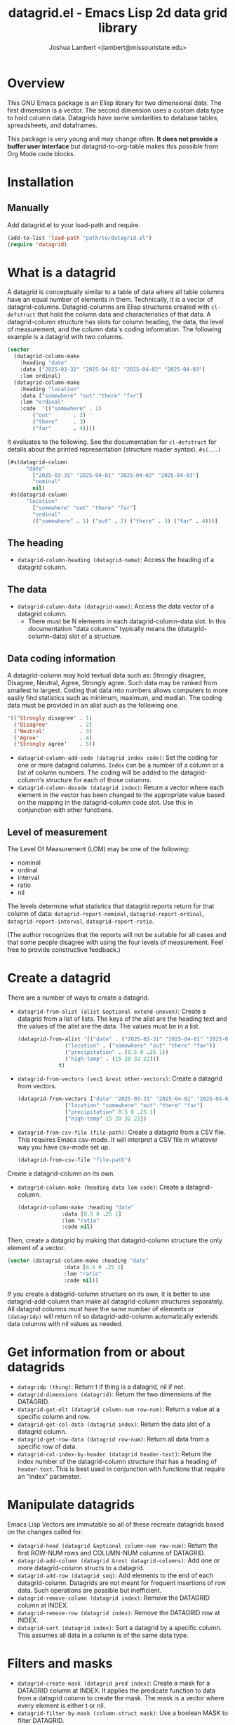 #+TITLE: datagrid.el - Emacs Lisp 2d data grid library
#+AUTHOR: Joshua Lambert <jlambert@missouristate.edu>

* Overview
This GNU Emacs package is an Elisp library for two dimensional data. The first dimension is a vector. The second dimension uses a custom data type to hold column data. Datagrids have some similarities to database tables, spreadsheets, and dataframes.

This package is very young and may change often. *It does not provide a buffer user interface* but datagrid-to-org-table makes this possible from Org Mode code blocks.

* Installation
** Manually
Add datagrid.el to your load-path and require.

#+begin_src emacs-lisp
(add-to-list 'load-path "path/to/datagrid.el")
(require 'datagrid)
#+end_src

* What is a datagrid
A datagrid is conceptually similar to a table of data where all table columns have an equal number of elements in them. Technically, it is a vector of datagrid-columns. Datagrid-columns are Elisp structures created with =cl-defstruct= that hold the column data and characteristics of that data. A datagrid-column structure has slots for column heading, the data, the level of measurement, and the column data's coding information. The following example is a datagrid with two columns.

#+begin_src emacs-lisp
  (vector 
    (datagrid-column-make
  	  :heading "date"
  	  :data ["2025-03-31" "2025-04-01" "2025-04-02" "2025-04-03"]
  	  :lom ordinal)
  	(datagrid-column-make
  	  :heading "location"
  	  :data ["somewhere" "out" "there" "far"]
  	  :lom "ordinal"
  	  :code  '(("somewhere" . 1)
  		  ("out"       . 2)
  		  ("there"     . 3)
  		  ("far"       . 4))))
#+end_src

It evaluates to the following. See the documentation for =cl-defstruct= for details about the printed representation (structure reader syntax). =#s(...)= 

#+begin_src emacs-lisp
  [#s(datagrid-column
        "date"
  		  ["2025-03-31" "2025-04-01" "2025-04-02" "2025-04-03"]
  		  "nominal"
  		  nil)
   #s(datagrid-column
        "location"
  		  ["somewhere" "out" "there" "far"]
  		  "ordinal"
  		  (("somewhere" . 1) ("out" . 2) ("there" . 3) ("far" . 4)))]
#+end_src

** The heading
- =datagrid-column-heading (datagrid-name)=: Access the heading of a datagrid column.
** The data
- =datagrid-column-data (datagrid-name)=: Access the data vector of a datagrid column.
  - There must be N elements in each datagrid-column-data slot. In this documentation "data columns" typically means the (datagrid-column-data) slot of a structure.
** Data coding information
A datagrid-column may hold textual data such as: Strongly disagree, Disagree, Neutral, Agree, Strongly agree. Such data may be ranked from smallest to largest. Coding that data into numbers allows computers to more easily find statistics such as minimum, maximum, and median. The coding data must be provided in an alist such as the following one.

#+begin_src emacs-lisp
 '(('Strongly disagree' . 1)
   ('Disagree'          . 2)
   ('Neutral'           . 3)
   ('Agree'             . 4)
   ('Strongly agree'    . 5))
#+end_src

- =datagrid-column-add-code (datagrid index code)=: Set the coding for one or more datagrid columns. =Index= can be a number of a column or a list of column numbers. The coding will be added to the datagrid-column's structure for each of those columns.
- =datagrid-column-decode (datagrid index)=: Return a vector where each element in the vector has been changed to the appropriate value based on the mapping in the datagrid-column code slot. Use this in conjunction with other functions.

** Level of measurement
The Level Of Measurement (LOM) may be one of the following:
- nominal
- ordinal
- interval
- ratio
- nil

The levels determine what statistics that datagrid reports return for that column of data: =datagrid-report-nominal=, =datagrid-report-ordinal=, =datagrid-report-interval=, =datagrid-report-ratio=.

(The author recognizes that the reports will not be suitable for all cases and that some people disagree with using the four levels of measurement. Feel free to provide constructive feedback.)

* Create a datagrid
There are a number of ways to create a datagrid.
- =datagrid-from-alist (alist &optional extend-uneven)=: Create a datagrid from a list of lists. The keys of the alist are the heading text and the values of the alist are the data. The values must be in a list.

  #+begin_src emacs-lisp
    (datagrid-from-alist '(("date" . ("2025-03-31" "2025-04-01" "2025-04-02" "2025-04-03"))
    		       ("location" . ("somewhere" "out" "there" "far"))
    		       ("precipitation" . (0.5 0 .25 1))
    		       ("high-temp" . (15 20 32 22)))
    		     t)
  #+end_src
  
- =datagrid-from-vectors (vec1 &rest other-vectors)=: Create a datagrid from vectors.

  #+begin_src emacs-lisp
    (datagrid-from-vectors ["date" "2025-03-31" "2025-04-01" "2025-04-02" "2025-04-03"]
    		       ["location" "somewhere" "out" "there" "far"]
    		       ["precipitation" 0.5 0 .25 1]
    		       ["high-temp" 15 20 32 22])
  #+end_src
  
- =datagrid-from-csv-file (file-path)=: Create a datagrid from a CSV file. This requires Emacs csv-mode. It will interpret a CSV file in whatever way you have csv-mode set up.

  #+begin_src emacs-lisp
  (datagrid-from-csv-file "file-path")
  #+end_src

Create a datagrid-column on its own.
- =datagrid-column-make (heading data lom code)=: Create a datagrid-column.

  #+begin_src emacs-lisp
    (datagrid-column-make :heading "date"
    		      :data [0.5 0 .25 1]
    		      :lom "ratio"
    		      :code nil)
  #+end_src

Then, create a datagrid by making that datagrid-column structure the only element of a vector.

  #+begin_src emacs-lisp
    (vector (datagrid-column-make :heading "date"
    			      :data [0.5 0 .25 1]
    			      :lom "ratio"
    			      :code nil))
  #+end_src

If you create a datagrid-column structure on its own, it is better to use datagrid-add-column than make all datagrid-column structures separately. All datagrid columns must have the same number of elements or =(datagridp)= will return nil so datagrid-add-column automatically extends data columns with nil values as needed.
* Get information from or about datagrids
- =datagridp (thing)=: Return t if thing is a datagrid, nil if not.
- =datagrid-dimensions (datagrid)=: Return the two dimensions of the DATAGRID.
- =datagrid-get-elt (datagrid column-num row-num)=: Return a value at a specific column and row.
- =datagrid-get-col-data (datagrid index)=: Return the data slot of a datagrid column.
- =datagrid-get-row-data (datagrid row-num)=: Return all data from a specific row of data.
- =datagrid-col-index-by-header (datagrid header-text)=: Return the index number of the datagrid-column structure that has a heading of =header-text=. This is best used in conjunction with functions that require an "index" parameter.
* Manipulate datagrids
Emacs Lisp Vectors are immutable so all of these recreate datagrids based on the changes called for.

- =datagrid-head (datagrid &optional column-num row-num)=: Return the first ROW-NUM rows and COLUMN-NUM columns of DATAGRID.
- =datagrid-add-column (datagrid &rest datagrid-columns)=: Add one or more datagrid-column structs to a datagrid.
- =datagrid-add-row (datagrid seq)=: Add elements to the end of each datagrid-column. Datagrids are not meant for frequent insertions of row data. Such operations are possible but inefficient.
- =datagrid-remove-column (datagrid index)=: Remove the DATAGRID column at INDEX. 
- =datagrid-remove-row (datagrid index)=: Remove the DATAGRID row at INDEX.
- =datagrid-sort (datagrid index)=: Sort a datagrid by a specific column. This assumes all data in a column is of the same data type.
* Filters and masks
- =datagrid-create-mask (datagrid pred index)=: Create a mask for a DATAGRID column at INDEX. It applies the predicate function to data from a datagrid column to create the mask. The mask is a vector where every element is either t or nil.
- =datagrid-filter-by-mask (column-struct mask)=: Use a boolean MASK to filter DATAGRID.
- =datagrid-group-by (datagrid index)=: Group data in DATAGRID according to INDEX. This function will be slow for medium to large datasets that have many groupings. Filter the datagrid by what is needed first and then group. See the examples later in this document.
* Data analysis
- =datagrid-reduce-vec (datagrid function index &optional code convert)=: Reduce a FUNCTION using DATAGRID data at INDEX. As an example, the following code finds the sum of all data values from the column indexed at 2.
  #+begin_src emacs-lisp
    (datagrid-reduce-vec datagrid-example #'+ 2)
  #+end_src
- =datagrid-reduce-vec-calc (datagrid func-abbrev index &optional code convert)=: Reduce an Emacs Calc function, FUNC-ABBREV, using DATAGRID data. It operates only on single vector Calc functions. See the function document string for more details. The following example duplicates the results above.
  #+begin_src emacs-lisp
    (datagrid-reduce-vec-calc datagrid-example "vsum" 2)
  #+end_src
  
* Statistical functions
Some statistical measures of survey data are not included in Emacs. Therefore, datagrid.el includes the following:
- =datagrid-column-frequencies (datagrid index &optional code)=: Find the frequency of elements occuring in a column.
- =datagrid-column-quartiles (datagrid index &optional code)=: Find the first, second, and third quartile of data in a column.
- =datagrid-column-mode (datagrid index &optional code)=: Find the mode, most often occurring item, of a column.
- =datagrid-column-unique (datagrid index &optional code)=: Return unique items from a column.
- =datagrid-column-mad (datagrid index &optional code)=: Calculate the median absolute deviation.

* Reports
The following functions return an opinionated list of statistical measures for each level of measurement. The measures are returned in a cons structure.

- =datagrid-report-nominal (datagrid index)= 
- =datagrid-report-ordinal (datagrid index &optional code convert)=
- =datagrid-report-interval (datagrid index &optional code convert)=
- =datagrid-report-ratio (datagrid index &optional code convert)=

- =datagrid-report-all-lom (datagrid)=: Loop through each datagrid column and create a report based on the level of measurement.
* Examples
datagrid.el includes an example datagrid named =datagrid-example=.

#+begin_src emacs-lisp
  (datagrid-head datagrid-example)
  (elt datagrid-example 0)
  (datagrid-dimensions datagrid-example)
  (datagrid-column-decode datagrid-example 1)
  (datagrid-head datagrid-example)
  (datagrid-sort datagrid-example 2)

  (datagrid-add-row datagrid-example '(["2025-04-04" "far" 2 25 "ugliest"]
    				     ["2025-04-05" "farrer" 3 26 "gooder"]))

  (let ((col1 (datagrid-column-make
    	     :heading "low-temp"
    	     :data [5 0 4 -5]
    	     :lom "interval"))
        (col2 (datagrid-column-make
    	     :heading "perception"
    	     :data ["hot" "hotter" "hottest" "global-warming"]
    	     :lom "interval"
    	     :code '(("hot" . 0)
    		     ("hotter" . 1)
    		     ("hottest" . 2)
    		     ("global-warming" . 3))))
        (col3 (datagrid-column-make
    	     :data [1 2 3 4])))
    (datagrid-report-all-lom (datagrid-add-column datagrid-example col1 col2)))

#+end_src

Threading functions may make multiple steps more readable.

#+begin_src emacs-lisp
  (let ((mask (datagrid-create-mask
      	     mygrid
      	     (lambda (x) (string-prefix-p "lib" x))
      	     (datagrid-row-index-by-header mygrid "group"))))
    (thread-first
      mygrid
      (datagrid-filter-by-mask mask)
      (datagrid-head 10 100)))
#+end_src

In Org Mode, you can create tables from datagrids.

#+begin_src emacs-lisp
  (datagrid-to-org-table datagrid-example)
#+end_src
